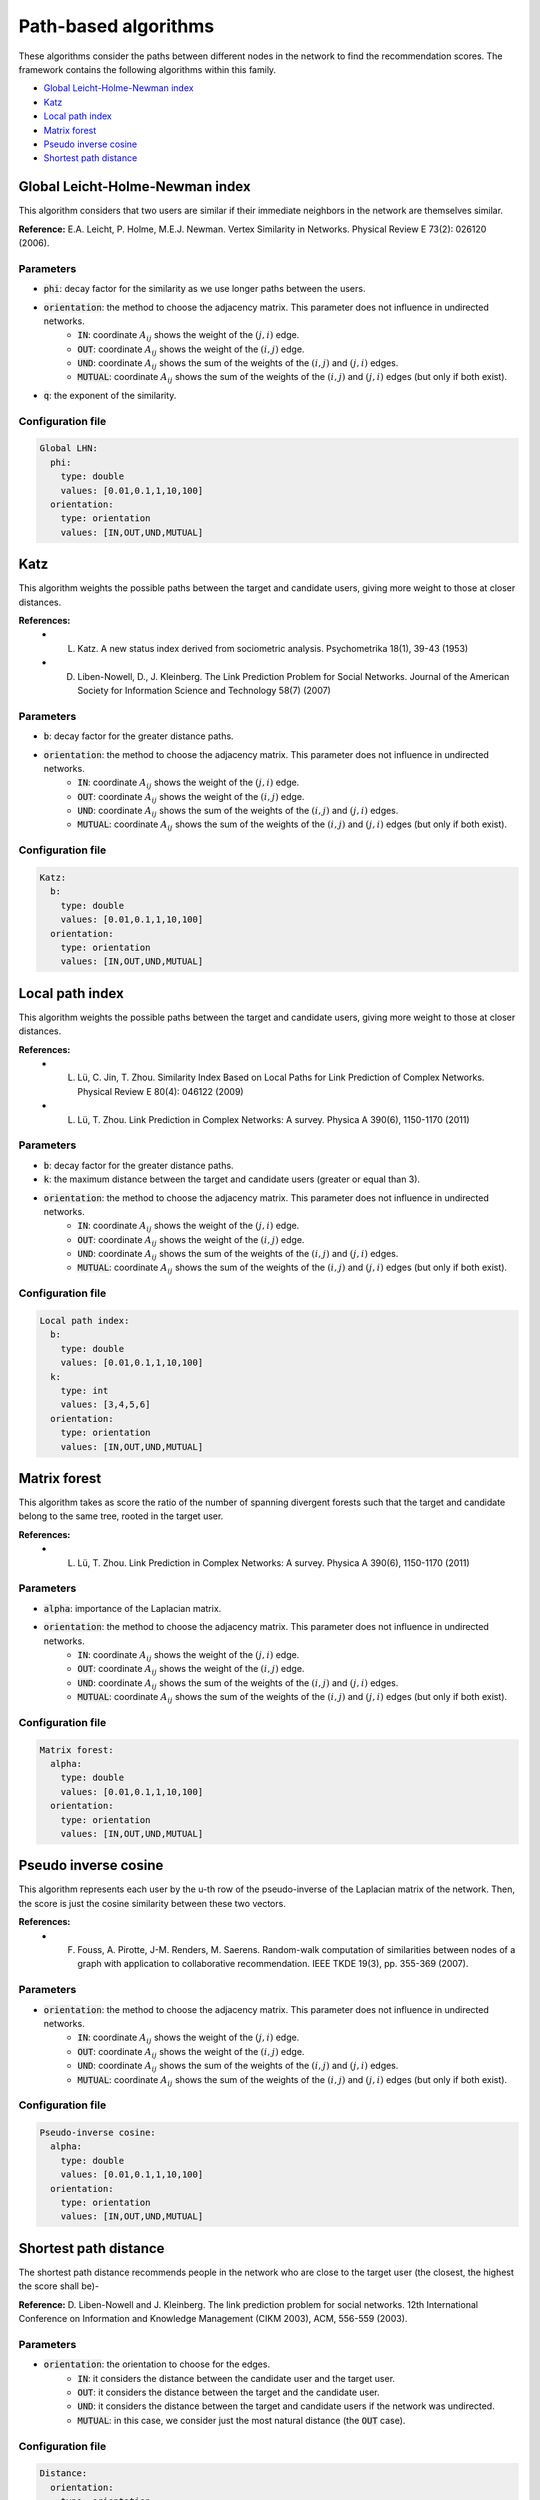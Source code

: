Path-based algorithms
============================================
These algorithms consider the paths between different nodes in the network to find the recommendation scores. The framework contains the following algorithms within this family.

* `Global Leicht-Holme-Newman index`_
* `Katz`_
* `Local path index`_
* `Matrix forest`_
* `Pseudo inverse cosine`_
* `Shortest path distance`_

Global Leicht-Holme-Newman index
~~~~~~~~~~~~~~~~~~~~~~~~~~~~~~~~~~
This algorithm considers that two users are similar if their immediate neighbors in the network are themselves similar.

**Reference:** E.A. Leicht, P. Holme, M.E.J. Newman. Vertex Similarity in Networks. Physical Review E 73(2): 026120 (2006).

Parameters
^^^^^^^^^^
* :code:`phi`: decay factor for the similarity as we use longer paths between the users. 
* :code:`orientation`: the method to choose the adjacency matrix. This parameter does not influence in undirected networks.
    * :code:`IN`: coordinate :math:`A_{ij}` shows the weight of the :math:`(j,i)` edge.
    * :code:`OUT`: coordinate :math:`A_{ij}` shows the weight of the :math:`(i,j)` edge.
    * :code:`UND`: coordinate :math:`A_{ij}` shows the sum of the weights of the :math:`(i,j)` and :math:`(j,i)` edges.
    * :code:`MUTUAL`: coordinate :math:`A_{ij}` shows the sum of the weights of the :math:`(i,j)` and :math:`(j,i)` edges (but only if both exist).
* :code:`q`: the exponent of the similarity.

Configuration file
^^^^^^^^^^^^^^^^^^

.. code:: yaml

    Global LHN:
      phi:
        type: double
        values: [0.01,0.1,1,10,100]
      orientation:
        type: orientation
        values: [IN,OUT,UND,MUTUAL]

Katz
~~~~
This algorithm weights the possible paths between the target and candidate users, giving more weight to those at closer distances.

**References:** 
    * L. Katz. A new status index derived from sociometric analysis. Psychometrika 18(1), 39-43 (1953)
    * D. Liben-Nowell, D., J. Kleinberg. The Link Prediction Problem for Social Networks. Journal of the American Society for Information Science and Technology 58(7) (2007)

Parameters
^^^^^^^^^^
* :code:`b`: decay factor for the greater distance paths.
* :code:`orientation`: the method to choose the adjacency matrix. This parameter does not influence in undirected networks.
    * :code:`IN`: coordinate :math:`A_{ij}` shows the weight of the :math:`(j,i)` edge.
    * :code:`OUT`: coordinate :math:`A_{ij}` shows the weight of the :math:`(i,j)` edge.
    * :code:`UND`: coordinate :math:`A_{ij}` shows the sum of the weights of the :math:`(i,j)` and :math:`(j,i)` edges.
    * :code:`MUTUAL`: coordinate :math:`A_{ij}` shows the sum of the weights of the :math:`(i,j)` and :math:`(j,i)` edges (but only if both exist).

Configuration file
^^^^^^^^^^^^^^^^^^

.. code:: yaml

    Katz:
      b:
        type: double
        values: [0.01,0.1,1,10,100]
      orientation:
        type: orientation
        values: [IN,OUT,UND,MUTUAL]

Local path index
~~~~~~~~~~~~~~~~~~~~~~~~~~~~~~
This algorithm weights the possible paths between the target and candidate users, giving more weight to those at closer distances.

**References:** 
    * L. Lü, C. Jin, T. Zhou. Similarity Index Based on Local Paths for Link Prediction of Complex Networks. Physical Review E 80(4): 046122 (2009)
    * L. Lü, T. Zhou. Link Prediction in Complex Networks: A survey. Physica A 390(6), 1150-1170 (2011)

Parameters
^^^^^^^^^^
* :code:`b`: decay factor for the greater distance paths.
* :code:`k`: the maximum distance between the target and candidate users (greater or equal than 3).
* :code:`orientation`: the method to choose the adjacency matrix. This parameter does not influence in undirected networks.
    * :code:`IN`: coordinate :math:`A_{ij}` shows the weight of the :math:`(j,i)` edge.
    * :code:`OUT`: coordinate :math:`A_{ij}` shows the weight of the :math:`(i,j)` edge.
    * :code:`UND`: coordinate :math:`A_{ij}` shows the sum of the weights of the :math:`(i,j)` and :math:`(j,i)` edges.
    * :code:`MUTUAL`: coordinate :math:`A_{ij}` shows the sum of the weights of the :math:`(i,j)` and :math:`(j,i)` edges (but only if both exist).

Configuration file
^^^^^^^^^^^^^^^^^^

.. code:: yaml

    Local path index:
      b:
        type: double
        values: [0.01,0.1,1,10,100]
      k: 
        type: int
        values: [3,4,5,6]
      orientation:
        type: orientation
        values: [IN,OUT,UND,MUTUAL]

Matrix forest
~~~~~~~~~~~~~~~~~~~~~~~~~~~~~~
This algorithm takes as score the ratio of the number of spanning divergent forests such that the target and candidate belong to the same tree, rooted in the
target user.

**References:** 
    * L. Lü, T. Zhou. Link Prediction in Complex Networks: A survey. Physica A 390(6), 1150-1170 (2011)

Parameters
^^^^^^^^^^
* :code:`alpha`: importance of the Laplacian matrix.
* :code:`orientation`: the method to choose the adjacency matrix. This parameter does not influence in undirected networks.
    * :code:`IN`: coordinate :math:`A_{ij}` shows the weight of the :math:`(j,i)` edge.
    * :code:`OUT`: coordinate :math:`A_{ij}` shows the weight of the :math:`(i,j)` edge.
    * :code:`UND`: coordinate :math:`A_{ij}` shows the sum of the weights of the :math:`(i,j)` and :math:`(j,i)` edges.
    * :code:`MUTUAL`: coordinate :math:`A_{ij}` shows the sum of the weights of the :math:`(i,j)` and :math:`(j,i)` edges (but only if both exist).

Configuration file
^^^^^^^^^^^^^^^^^^

.. code:: yaml

    Matrix forest:
      alpha:
        type: double
        values: [0.01,0.1,1,10,100]
      orientation:
        type: orientation
        values: [IN,OUT,UND,MUTUAL]

Pseudo inverse cosine
~~~~~~~~~~~~~~~~~~~~~~~~~~~~~~
This algorithm represents each user by the u-th row of the pseudo-inverse of the Laplacian matrix of the network. Then, the score is just the cosine similarity between these two vectors.

**References:** 
    * F. Fouss, A. Pirotte, J-M. Renders, M. Saerens. Random-walk computation of similarities between nodes of a graph with application to collaborative recommendation. IEEE TKDE 19(3), pp. 355-369 (2007).


Parameters
^^^^^^^^^^
* :code:`orientation`: the method to choose the adjacency matrix. This parameter does not influence in undirected networks.
    * :code:`IN`: coordinate :math:`A_{ij}` shows the weight of the :math:`(j,i)` edge.
    * :code:`OUT`: coordinate :math:`A_{ij}` shows the weight of the :math:`(i,j)` edge.
    * :code:`UND`: coordinate :math:`A_{ij}` shows the sum of the weights of the :math:`(i,j)` and :math:`(j,i)` edges.
    * :code:`MUTUAL`: coordinate :math:`A_{ij}` shows the sum of the weights of the :math:`(i,j)` and :math:`(j,i)` edges (but only if both exist).

Configuration file
^^^^^^^^^^^^^^^^^^

.. code:: yaml

    Pseudo-inverse cosine:
      alpha:
        type: double
        values: [0.01,0.1,1,10,100]
      orientation:
        type: orientation
        values: [IN,OUT,UND,MUTUAL]


Shortest path distance
~~~~~~~~~~~~~~~~~~~~~~~~~~~~
The shortest path distance recommends people in the network who are close to the target user (the closest, the highest the score shall be)-

**Reference:** D. Liben-Nowell and J. Kleinberg.  The link prediction problem for social networks. 12th International Conference on Information and Knowledge Management (CIKM  2003), ACM, 556-559 (2003).

Parameters
^^^^^^^^^^
* :code:`orientation`: the orientation to choose for the edges.
    * :code:`IN`: it considers the distance between the candidate user and the target user.
    * :code:`OUT`: it considers the distance between the target and the candidate user.
    * :code:`UND`: it considers the distance between the target and candidate users if the network was undirected.
    * :code:`MUTUAL`: in this case, we consider just the most natural distance (the :code:`OUT` case).

Configuration file
^^^^^^^^^^^^^^^^^^

.. code:: yaml

  Distance:
    orientation:
      type: orientation
      values: [IN,OUT,UND]

